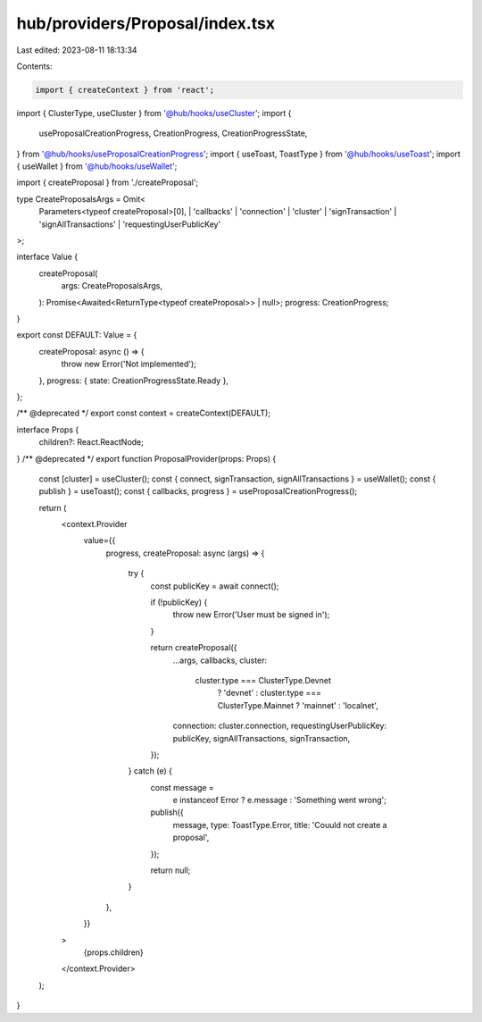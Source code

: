 hub/providers/Proposal/index.tsx
================================

Last edited: 2023-08-11 18:13:34

Contents:

.. code-block:: tsx

    import { createContext } from 'react';

import { ClusterType, useCluster } from '@hub/hooks/useCluster';
import {
  useProposalCreationProgress,
  CreationProgress,
  CreationProgressState,
} from '@hub/hooks/useProposalCreationProgress';
import { useToast, ToastType } from '@hub/hooks/useToast';
import { useWallet } from '@hub/hooks/useWallet';

import { createProposal } from './createProposal';

type CreateProposalsArgs = Omit<
  Parameters<typeof createProposal>[0],
  | 'callbacks'
  | 'connection'
  | 'cluster'
  | 'signTransaction'
  | 'signAllTransactions'
  | 'requestingUserPublicKey'
>;

interface Value {
  createProposal(
    args: CreateProposalsArgs,
  ): Promise<Awaited<ReturnType<typeof createProposal>> | null>;
  progress: CreationProgress;
}

export const DEFAULT: Value = {
  createProposal: async () => {
    throw new Error('Not implemented');
  },
  progress: { state: CreationProgressState.Ready },
};

/** @deprecated */
export const context = createContext(DEFAULT);

interface Props {
  children?: React.ReactNode;
}
/** @deprecated */
export function ProposalProvider(props: Props) {
  const [cluster] = useCluster();
  const { connect, signTransaction, signAllTransactions } = useWallet();
  const { publish } = useToast();
  const { callbacks, progress } = useProposalCreationProgress();

  return (
    <context.Provider
      value={{
        progress,
        createProposal: async (args) => {
          try {
            const publicKey = await connect();

            if (!publicKey) {
              throw new Error('User must be signed in');
            }

            return createProposal({
              ...args,
              callbacks,
              cluster:
                cluster.type === ClusterType.Devnet
                  ? 'devnet'
                  : cluster.type === ClusterType.Mainnet
                  ? 'mainnet'
                  : 'localnet',
              connection: cluster.connection,
              requestingUserPublicKey: publicKey,
              signAllTransactions,
              signTransaction,
            });
          } catch (e) {
            const message =
              e instanceof Error ? e.message : 'Something went wrong';

            publish({
              message,
              type: ToastType.Error,
              title: 'Couuld not create a proposal',
            });

            return null;
          }
        },
      }}
    >
      {props.children}
    </context.Provider>
  );
}


